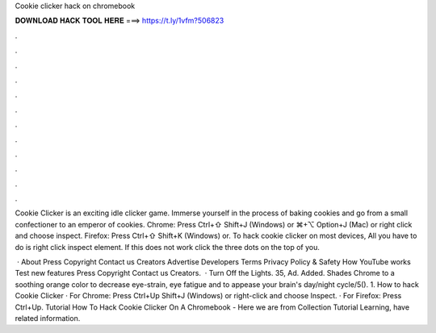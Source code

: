 Cookie clicker hack on chromebook



𝐃𝐎𝐖𝐍𝐋𝐎𝐀𝐃 𝐇𝐀𝐂𝐊 𝐓𝐎𝐎𝐋 𝐇𝐄𝐑𝐄 ===> https://t.ly/1vfm?506823



.



.



.



.



.



.



.



.



.



.



.



.

Cookie Clicker is an exciting idle clicker game. Immerse yourself in the process of baking cookies and go from a small confectioner to an emperor of cookies. Chrome: Press Ctrl+⇧ Shift+J (Windows) or ⌘+⌥ Option+J (Mac) or right click and choose inspect. Firefox: Press Ctrl+⇧ Shift+K (Windows) or. To hack cookie clicker on most devices, All you have to do is right click inspect element. If this does not work click the three dots on the top of you.

 · About Press Copyright Contact us Creators Advertise Developers Terms Privacy Policy & Safety How YouTube works Test new features Press Copyright Contact us Creators.  · Turn Off the Lights. 35, Ad. Added. Shades Chrome to a soothing orange color to decrease eye-strain, eye fatigue and to appease your brain's day/night cycle/5(). 1. How to hack Cookie Clicker · For Chrome: Press Ctrl+Up Shift+J (Windows) or right-click and choose Inspect. · For Firefox: Press Ctrl+Up. Tutorial How To Hack Cookie Clicker On A Chromebook - Here we are from Collection Tutorial Learning, have related information.
